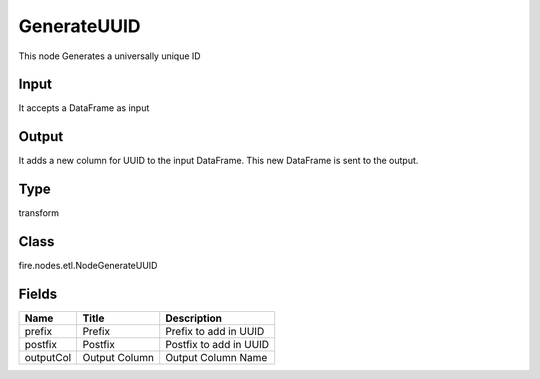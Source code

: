 
GenerateUUID
========== 

This node Generates a universally unique ID

Input
---------- 

It accepts a DataFrame as input

Output
---------- 

It adds a new column for UUID to the input DataFrame. This new DataFrame is sent to the output.

Type
---------- 

transform

Class
---------- 

fire.nodes.etl.NodeGenerateUUID

Fields
---------- 

+-----------+---------------+------------------------+
| Name      | Title         | Description            |
+===========+===============+========================+
| prefix    | Prefix        | Prefix to add in UUID  |
+-----------+---------------+------------------------+
| postfix   | Postfix       | Postfix to add in UUID |
+-----------+---------------+------------------------+
| outputCol | Output Column | Output Column Name     |
+-----------+---------------+------------------------+